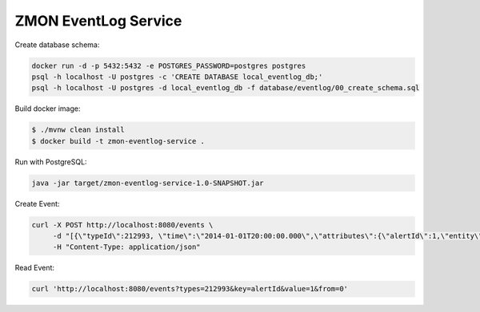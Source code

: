 =====================
ZMON EventLog Service
=====================

.. image:: https://img.shields.io/badge/OpenTracing-enabled-blue.svg
    :target: http://opentracing.io
    :alt: OpenTracing enabled


Create database schema:

.. code-block:: bash

    docker run -d -p 5432:5432 -e POSTGRES_PASSWORD=postgres postgres
    psql -h localhost -U postgres -c 'CREATE DATABASE local_eventlog_db;'
    psql -h localhost -U postgres -d local_eventlog_db -f database/eventlog/00_create_schema.sql


Build docker image:

.. code-block:: bash

    $ ./mvnw clean install
    $ docker build -t zmon-eventlog-service .

Run with PostgreSQL:

.. code-block:: bash

    java -jar target/zmon-eventlog-service-1.0-SNAPSHOT.jar

Create Event:

.. code-block:: bash

    curl -X POST http://localhost:8080/events \
         -d "[{\"typeId\":212993, \"time\":\"2014-01-01T20:00:00.000\",\"attributes\":{\"alertId\":1,\"entity\":\"elsn01:5827\"}}]" \
         -H "Content-Type: application/json"


Read Event:

.. code-block:: bash

    curl 'http://localhost:8080/events?types=212993&key=alertId&value=1&from=0'

